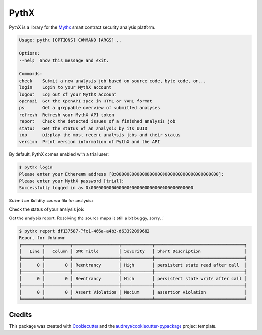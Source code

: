 .. highlight:: console

=====
PythX
=====


.. image:: https://img.shields.io/pypi/v/pythx.svg
        :target: https://pypi.python.org/pypi/pythx

.. image:: https://img.shields.io/travis/dmuhs/pythx.svg
        :target: https://travis-ci.org/dmuhs/pythx

.. image:: https://readthedocs.org/projects/pythx/badge/?version=latest
        :target: https://pythx.readthedocs.io/en/latest/?badge=latest
        :alt: Documentation Status

.. image:: https://pyup.io/repos/github/dmuhs/pythx/shield.svg
        :target: https://pyup.io/repos/github/dmuhs/pythx/
        :alt: Updates

.. image:: https://coveralls.io/repos/github/dmuhs/pythx/badge.svg?branch=master
        :target: https://coveralls.io/github/dmuhs/pythx?branch=master


PythX is a library for the Mythx_ smart contract security analysis platform.

.. code-block::

        Usage: pythx [OPTIONS] COMMAND [ARGS]...

        Options:
        --help  Show this message and exit.

        Commands:
        check    Submit a new analysis job based on source code, byte code, or...
        login    Login to your MythX account
        logout   Log out of your MythX account
        openapi  Get the OpenAPI spec in HTML or YAML format
        ps       Get a greppable overview of submitted analyses
        refresh  Refresh your MythX API token
        report   Check the detected issues of a finished analysis job
        status   Get the status of an analysis by its UUID
        top      Display the most recent analysis jobs and their status
        version  Print version information of PythX and the API


By default, PythX comes enabled with a trial user:

.. code-block::

        $ pythx login
        Please enter your Ethereum address [0x0000000000000000000000000000000000000000]:
        Please enter your MythX password [trial]:
        Successfully logged in as 0x0000000000000000000000000000000000000000


Submit an Solidity source file for analysis:

.. code-block::
        $ pythx check -sf test.sol
        Analysis submitted as job df137587-7fc1-466a-a4b2-d63392099682


Check the status of your analysis job:

.. code-block::
        $ pythx status df137587-7fc1-466a-a4b2-d63392099682
        ╒════════════════╤══════════════════════════════════════╕
        │ uuid           │ df137587-7fc1-466a-a4b2-d63392099682 │
        ├────────────────┼──────────────────────────────────────┤
        │ apiVersion     │ v1.4.3                               │
        ├────────────────┼──────────────────────────────────────┤
        │ mythrilVersion │ 0.20.0                               │
        ├────────────────┼──────────────────────────────────────┤
        │ maestroVersion │ 1.2.3                                │
        ├────────────────┼──────────────────────────────────────┤
        │ harveyVersion  │ 0.0.13                               │
        ├────────────────┼──────────────────────────────────────┤
        │ maruVersion    │ 0.3.4                                │
        ├────────────────┼──────────────────────────────────────┤
        │ queueTime      │ 0                                    │
        ├────────────────┼──────────────────────────────────────┤
        │ runTime        │ 0                                    │
        ├────────────────┼──────────────────────────────────────┤
        │ status         │ Finished                             │
        ├────────────────┼──────────────────────────────────────┤
        │ submittedAt    │ 2019-03-05T10:24:05.071Z             │
        ├────────────────┼──────────────────────────────────────┤
        │ submittedBy    │ 123456789012345678901234             │
        ╘════════════════╧══════════════════════════════════════╛


Get the analysis report. Resolving the source maps is still a bit buggy,
sorry. :)

.. code-block::

        $ pythx report df137587-7fc1-466a-a4b2-d63392099682
        Report for Unknown
        ╒════════╤══════════╤══════════════════╤════════════╤═══════════════════════════════════╕
        │   Line │   Column │ SWC Title        │ Severity   │ Short Description                 │
        ╞════════╪══════════╪══════════════════╪════════════╪═══════════════════════════════════╡
        │      0 │        0 │ Reentrancy       │ High       │ persistent state read after call  │
        ├────────┼──────────┼──────────────────┼────────────┼───────────────────────────────────┤
        │      0 │        0 │ Reentrancy       │ High       │ persistent state write after call │
        ├────────┼──────────┼──────────────────┼────────────┼───────────────────────────────────┤
        │      0 │        0 │ Assert Violation │ Medium     │ assertion violation               │
        ╘════════╧══════════╧══════════════════╧════════════╧═══════════════════════════════════╛


Credits
-------

This package was created with Cookiecutter_ and the
`audreyr/cookiecutter-pypackage`_ project template.

.. _Cookiecutter: https://github.com/audreyr/cookiecutter
.. _`audreyr/cookiecutter-pypackage`: https://github.com/audreyr/cookiecutter-pypackage
.. _MythX: https://mythx.io/
